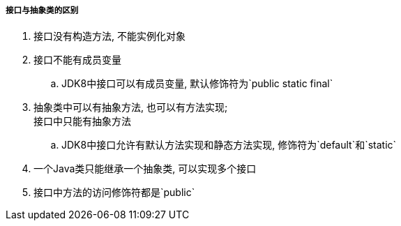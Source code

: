 

===== 接口与抽象类的区别


. 接口没有构造方法, 不能实例化对象
. 接口不能有成员变量
.. JDK8中接口可以有成员变量, 默认修饰符为`public static final`
. 抽象类中可以有抽象方法, 也可以有方法实现; +
接口中只能有抽象方法
.. JDK8中接口允许有默认方法实现和静态方法实现, 修饰符为`default`和`static`
. 一个Java类只能继承一个抽象类, 可以实现多个接口
. 接口中方法的访问修饰符都是`public`